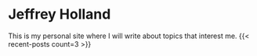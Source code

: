 * Jeffrey Holland
This is my personal site where I will write about topics that interest me.
{{< recent-posts count=3 >}}
